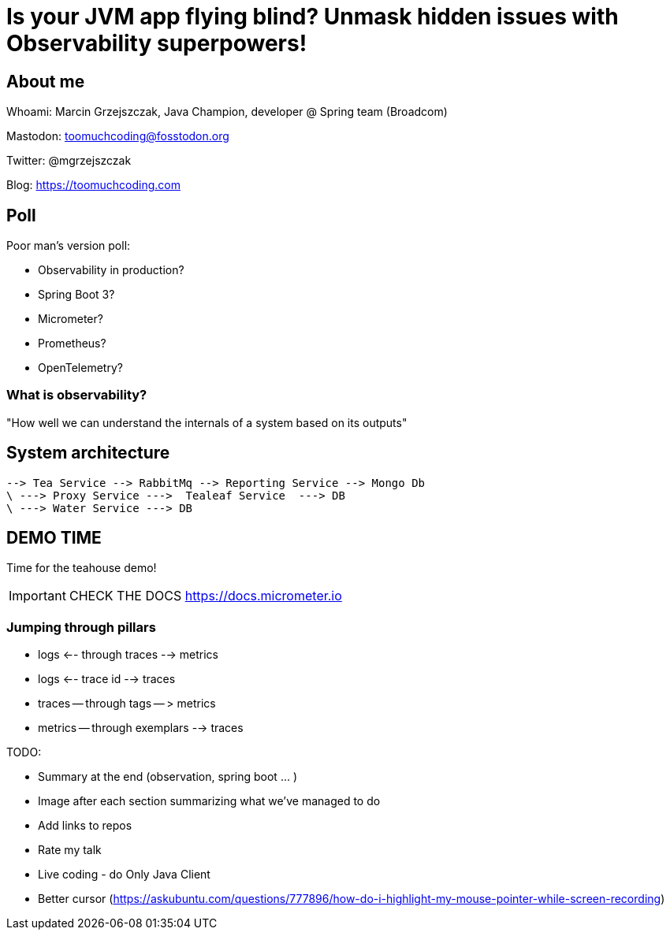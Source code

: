 = Is your JVM app flying blind? Unmask hidden issues with Observability superpowers!

// ADD MONGODB RECORDS!!!!!!!!!!!!!!

== About me

Whoami: Marcin Grzejszczak, Java Champion, developer @ Spring team (Broadcom)

Mastodon: toomuchcoding@fosstodon.org

Twitter: @mgrzejszczak

Blog: https://toomuchcoding.com

== Poll

Poor man's version poll:

* Observability in production?
* Spring Boot 3?
* Micrometer?
* Prometheus?
* OpenTelemetry?

=== What is observability?

"How well we can understand the internals of a system based on its outputs"

== System architecture

```
--> Tea Service --> RabbitMq --> Reporting Service --> Mongo Db
\ ---> Proxy Service --->  Tealeaf Service  ---> DB
\ ---> Water Service ---> DB
```

== DEMO TIME

Time for the teahouse demo!

IMPORTANT: CHECK THE DOCS https://docs.micrometer.io

=== Jumping through pillars

* logs <-- through traces --> metrics
* logs <-- trace id --> traces
* traces -- through tags -- > metrics
* metrics -- through exemplars --> traces

TODO:

- Summary at the end (observation, spring boot ... )
- Image after each section summarizing what we've managed to do
- Add links to repos
- Rate my talk
- Live coding - do Only Java Client
- Better cursor (https://askubuntu.com/questions/777896/how-do-i-highlight-my-mouse-pointer-while-screen-recording)
